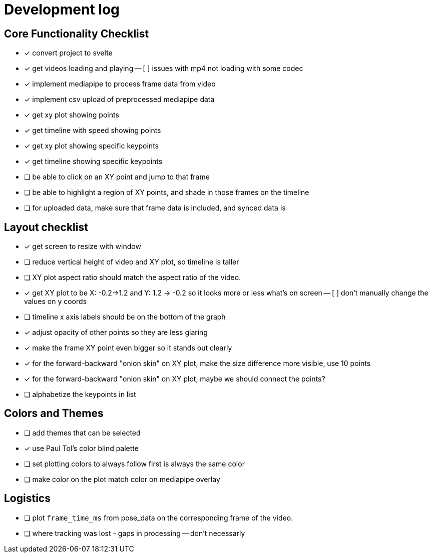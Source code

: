 = Development log

== Core Functionality Checklist

- [x] convert project to svelte
- [x] get videos loading and playing
-- [ ] issues with mp4 not loading with some codec
- [x] implement mediapipe to process frame data from video
- [x] implement csv upload of preprocessed mediapipe data
- [x] get xy plot showing points
- [x] get timeline with speed showing points
- [x] get xy plot showing specific keypoints
- [x] get timeline showing specific keypoints
- [ ] be able to click on an XY point and jump to that frame
- [ ] be able to highlight a region of XY points, and shade in those frames on the timeline
- [ ] for uploaded data, make sure that frame data is included, and synced data is 

== Layout checklist

- [x] get screen to resize with window
- [ ] reduce vertical height of video and XY plot, so timeline is taller
- [ ] XY plot aspect ratio should match the aspect ratio of the video. 
- [x] get XY plot to be X: -0.2->1.2 and Y: 1.2 -> -0.2 so it looks more or less what's on screen
-- [ ] don't manually change the values on y coords
- [ ] timeline x axis labels should be on the bottom of the graph
- [x] adjust opacity of other points so they are less glaring
- [x] make the frame XY point even bigger so it stands out clearly
- [x] for the forward-backward "onion skin" on XY plot, make the size difference more visible, use 10 points 
- [x] for the forward-backward "onion skin" on XY plot, maybe we should connect the points? 
- [ ] alphabetize the keypoints in list

== Colors and Themes

- [ ] add themes that can be selected
- [x] use Paul Tol's color blind palette
- [ ] set plotting colors to always follow first is always the same color 
- [ ] make color on the plot match color on mediapipe overlay

// This is a lot closer, as shown here [Image #1]. (1) change our color palette to Paul Tol's color blind palette (2) I'd like to reduce the vertical height of the video and the XY plot. The timeline should be taller (3) I don't want to actually change the values of the Y axis, I just want to reverse the order. (4)  increase the opacity of the other XY point even more as they are too visible. Make the current frame XY point larger, and include maybe the 15 points on either side. These should really stand out. (5) Lastly, I notice on the video overlay when I push play, there seems to be a delay in the pose data ralated to the video, as shown. It always catches up, but maybe we should use the `frame_time_ms` column as the frame from the csv?


// WE SHOULD USE THIS TO DO EYE TRACKING VIDEOS FROM A SCREEN. 


== Logistics

- [ ] plot `frame_time_ms` from pose_data on the corresponding frame of the video. 
- [ ] where tracking was lost - gaps in processing -- don't necessarly